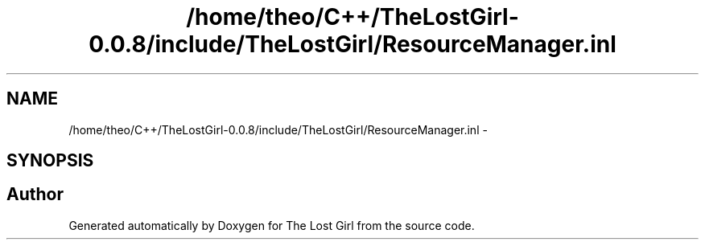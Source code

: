 .TH "/home/theo/C++/TheLostGirl-0.0.8/include/TheLostGirl/ResourceManager.inl" 3 "Wed Oct 8 2014" "Version 0.0.8 prealpha" "The Lost Girl" \" -*- nroff -*-
.ad l
.nh
.SH NAME
/home/theo/C++/TheLostGirl-0.0.8/include/TheLostGirl/ResourceManager.inl \- 
.SH SYNOPSIS
.br
.PP
.SH "Author"
.PP 
Generated automatically by Doxygen for The Lost Girl from the source code\&.

